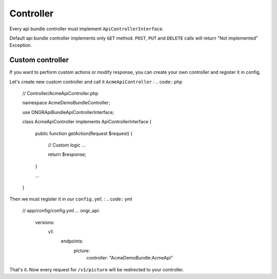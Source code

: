 Controller
==========

Every api bundle controller must implement ``ApiControllerInterface``.

Default api bundle controller implements only ``GET`` method. ``POST``, ``PUT`` and ``DELETE`` calls will return "Not implemented" Exception.

Custom controller
-----------------

If you want to perform custom actions or modify response, you can create your own controller and register it in config.

Let's create new custom controller and call it ``AcmeApiController`` :
.. code:: php
    // Controller/AcmeApiController.php

    namespace Acme\DemoBundle\Controller;

    use ONGR\ApiBundle\ApiControllerInterface;

    class AcmeApiController implements ApiControllerInterface
    {
        public function getAction(Request $request)
        {
            // Custom logic ...

            return $response;
        }

        ...
    }

Then we must register it in our ``config.yml`` :
.. code:: yml
    // app/config/config.yml
    ...
    ongr_api:
        versions:
            v1:
                endpoints:
                    picture:
                        controller: "AcmeDemoBundle:AcmeApi"

That's it. Now every request for ``/v1/picture`` will be redirected to your controller.